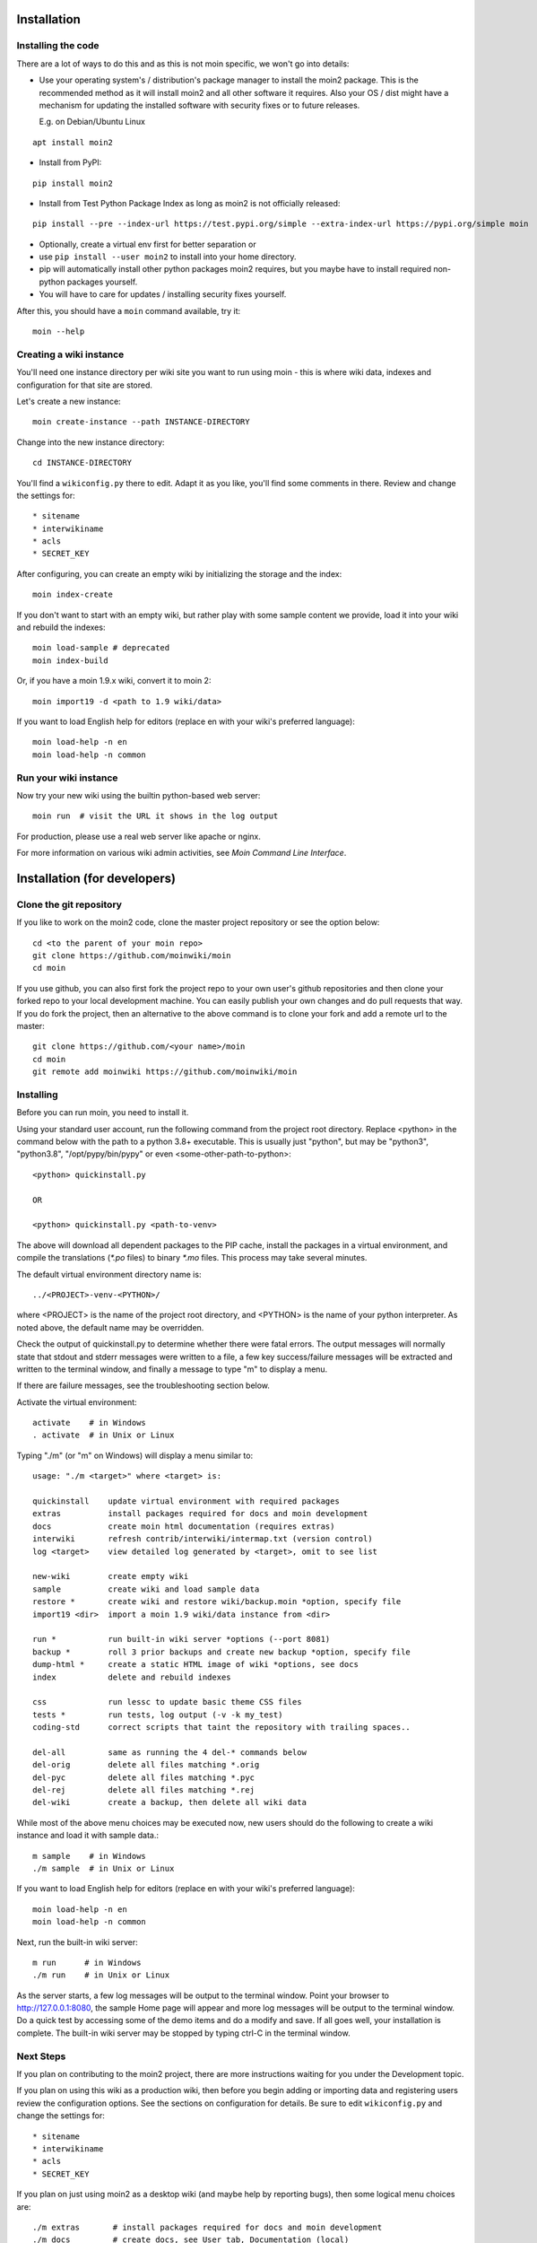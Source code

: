 ============
Installation
============

Installing the code
===================
There are a lot of ways to do this and as this is not moin specific,
we won't go into details:

- Use your operating system's / distribution's package manager to install the
  moin2 package. This is the recommended method as it will install moin2 and
  all other software it requires. Also your OS / dist might have a mechanism
  for updating the installed software with security fixes or to future releases.

  E.g. on Debian/Ubuntu Linux

::

 apt install moin2

- Install from PyPI:

::

 pip install moin2

- Install from Test Python Package Index as long as moin2 is not officially released:

::

  pip install --pre --index-url https://test.pypi.org/simple --extra-index-url https://pypi.org/simple moin

- Optionally, create a virtual env first for better separation or
- use ``pip install --user moin2`` to install into your home directory.
- pip will automatically install other python packages moin2 requires,
  but you maybe have to install required non-python packages yourself.
- You will have to care for updates / installing security fixes yourself.

After this, you should have a ``moin`` command available, try it:

::

 moin --help

Creating a wiki instance
========================

You'll need one instance directory per wiki site you want to run using moin -
this is where wiki data, indexes and configuration for that site are stored.

Let's create a new instance:

::

 moin create-instance --path INSTANCE-DIRECTORY

Change into the new instance directory:

::

 cd INSTANCE-DIRECTORY

You'll find a ``wikiconfig.py`` there to edit. Adapt it as you like,
you'll find some comments in there. Review and change the settings for::

 * sitename
 * interwikiname
 * acls
 * SECRET_KEY

After configuring, you can create an empty wiki by initializing the
storage and the index:

::

 moin index-create

If you don't want to start with an empty wiki, but rather play with some
sample content we provide, load it into your wiki and rebuild the indexes:

::

 moin load-sample # deprecated
 moin index-build

Or, if you have a moin 1.9.x wiki, convert it to moin 2:

::

  moin import19 -d <path to 1.9 wiki/data>

If you want to load English help for editors (replace en with your wiki's preferred language):

::

 moin load-help -n en
 moin load-help -n common

Run your wiki instance
======================
Now try your new wiki using the builtin python-based web server:

::

 moin run  # visit the URL it shows in the log output

For production, please use a real web server like apache or nginx.

For more information on various wiki admin activities, see `Moin Command Line Interface`.


=============================
Installation (for developers)
=============================

Clone the git repository
========================
If you like to work on the moin2 code, clone the master project repository
or see the option below:

::

 cd <to the parent of your moin repo>
 git clone https://github.com/moinwiki/moin
 cd moin

If you use github, you can also first fork the project repo to your own
user's github repositories and then clone your forked repo to your local
development machine. You can easily publish your own changes and
do pull requests that way. If you do fork the project, then an alternative
to the above command is to clone your fork and add a remote url to the
master::

 git clone https://github.com/<your name>/moin
 cd moin
 git remote add moinwiki https://github.com/moinwiki/moin

Installing
==========
Before you can run moin, you need to install it.

Using your standard user account, run the following command
from the project root directory. Replace <python> in the command
below with the path to a python 3.8+ executable. This is usually
just "python", but may be "python3", "python3.8", "/opt/pypy/bin/pypy"
or even <some-other-path-to-python>:

::

 <python> quickinstall.py

 OR

 <python> quickinstall.py <path-to-venv>

The above will download all dependent packages to the PIP cache,
install the packages in a virtual environment, and compile the translations
(`*.po` files) to binary `*.mo` files. This process may take several minutes.

The default virtual environment directory name is:

::

 ../<PROJECT>-venv-<PYTHON>/

where <PROJECT> is the name of the project root directory, and <PYTHON>
is the name of your python interpreter. As noted above, the default
name may be overridden.

Check the output of quickinstall.py to determine whether there were
fatal errors. The output messages will normally state that stdout
and stderr messages were written to a file, a few key success/failure
messages will be extracted and written to the terminal window, and
finally a message to type "m" to display a menu.

If there are failure messages, see the troubleshooting section below.

Activate the virtual environment::

 activate    # in Windows
 . activate  # in Unix or Linux

Typing "./m" (or "m" on Windows) will display a menu similar to:

::

    usage: "./m <target>" where <target> is:

    quickinstall    update virtual environment with required packages
    extras          install packages required for docs and moin development
    docs            create moin html documentation (requires extras)
    interwiki       refresh contrib/interwiki/intermap.txt (version control)
    log <target>    view detailed log generated by <target>, omit to see list

    new-wiki        create empty wiki
    sample          create wiki and load sample data
    restore *       create wiki and restore wiki/backup.moin *option, specify file
    import19 <dir>  import a moin 1.9 wiki/data instance from <dir>

    run *           run built-in wiki server *options (--port 8081)
    backup *        roll 3 prior backups and create new backup *option, specify file
    dump-html *     create a static HTML image of wiki *options, see docs
    index           delete and rebuild indexes

    css             run lessc to update basic theme CSS files
    tests *         run tests, log output (-v -k my_test)
    coding-std      correct scripts that taint the repository with trailing spaces..

    del-all         same as running the 4 del-* commands below
    del-orig        delete all files matching *.orig
    del-pyc         delete all files matching *.pyc
    del-rej         delete all files matching *.rej
    del-wiki        create a backup, then delete all wiki data

While most of the above menu choices may be executed now, new users should
do the following to create a wiki instance and load it with sample data.:

::

 m sample    # in Windows
 ./m sample  # in Unix or Linux

If you want to load English help for editors (replace en with your wiki's preferred language):

::

 moin load-help -n en
 moin load-help -n common

Next, run the built-in wiki server:

::

 m run      # in Windows
 ./m run    # in Unix or Linux

As the server starts, a few log messages will be output to the
terminal window.  Point your browser to http://127.0.0.1:8080, the
sample Home page will appear and more log messages will be output
to the terminal window. Do a quick test by accessing some of the
demo items and do a modify and save. If all goes well, your installation
is complete. The built-in wiki server may be stopped by typing ctrl-C
in the terminal window.

Next Steps
==========

If you plan on contributing to the moin2 project, there are more
instructions waiting for you under the Development topic.

If you plan on using this wiki as a production wiki,
then before you begin adding or importing data and registering users
review the configuration options. See the sections on configuration for
details. Be sure to edit ``wikiconfig.py`` and change the settings for::

 * sitename
 * interwikiname
 * acls
 * SECRET_KEY

If you plan on just using moin2 as a desktop wiki (and maybe
help by reporting bugs), then some logical menu choices are::

 ./m extras       # install packages required for docs and moin development
 ./m docs         # create docs, see User tab, Documentation (local)
 ./m del-wiki     # get rid of the sample data
 ./m new-wiki     # create empty wiki or
 ./m import19 ... # import moin 1.9 data
 ./m backup       # backup wiki data as needed or as scheduled

If you installed moin2 by cloning the repository,
then you will likely want to keep your master branch up-to-date:

::

  git checkout master
  git pull                 # if you cloned the moinwiki master repo OR
  git pull moinwiki master # if you cloned your fork and added a remote

After pulling updates, it is best to also rerun the quickinstall process
to install any changes or new releases of the dependent packages:

::

 m quickinstall   # in Windows
 ./m quickinstall # in Unix or Linux

Troubleshooting
===============

Bad Network Connection
----------------------

If you have a poor or limited network connection, you may run into
trouble with the commands issued by the quickinstall.py script.
You may see tracebacks from pip, timeout errors, etc. within the output
of the quickinstall script.

If this is the case, you may try rerunning the "python quickinstall.py"
script multiple times. With each subsequent run, packages that are
all ready cached (view the contents of pip-download-cache) will not
be downloaded again. Hopefully, any temporary download errors will
cease with multiple tries.

Other Issues
------------

If you encounter some other issue not described above, try
researching the unresolved issues in our issue tracker.

If you find a similar issue, please add a note saying you also have the problem
and add any new information that may assist in the problem resolution.

If you cannot find a similar issue please create a new issue.
Or, if you are not sure what to do, join us on IRC at #moin-dev
and describe the problem you have encountered.
